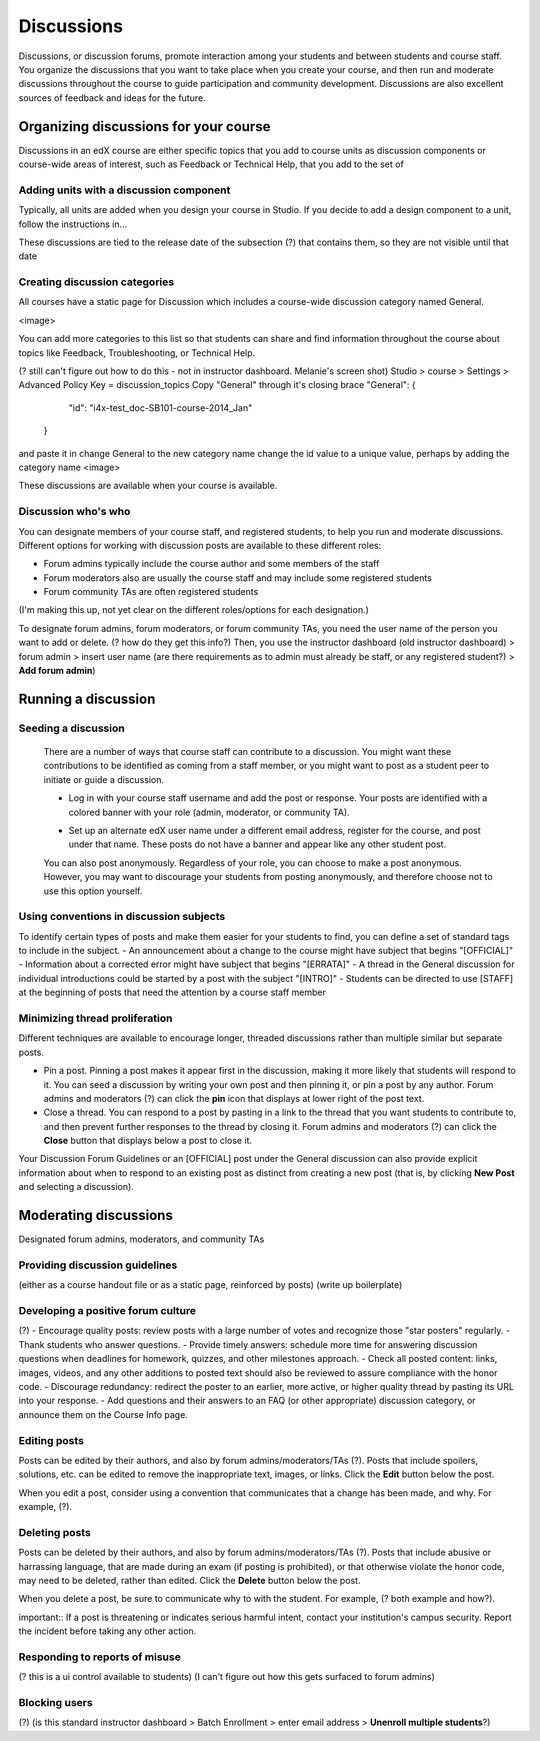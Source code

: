 ##############
Discussions
##############

Discussions, or discussion forums, promote interaction among your students and between students and course staff. You organize the discussions that you want to take place when you create your course, and then run and moderate discussions throughout the course to guide participation and community development. Discussions are also excellent sources of feedback and ideas for the future.

*************************************************
Organizing discussions for your course
*************************************************

Discussions in an edX course are either specific topics that you add to course units as discussion components or course-wide areas of interest, such as Feedback or Technical Help, that you add to the set of 

============================================
Adding units with a discussion component
============================================

Typically, all units are added when you design your course in Studio. If you decide to add a design component to a unit, follow the instructions in...

These discussions are tied to the release date of the subsection (?) that contains them, so they are not visible until that date

=====================================
Creating discussion categories
=====================================
All courses have a static page for Discussion which includes a course-wide discussion category named General. 

<image>

You can add more categories to this list so that students can share and find information throughout the course about topics like Feedback, Troubleshooting, or Technical Help.

(? still can't figure out how to do this - not in instructor dashboard. Melanie's screen shot)
Studio > course > Settings > Advanced 
Policy Key = discussion_topics
Copy "General" through it's closing brace
"General": {
        "id": "i4x-test_doc-SB101-course-2014_Jan"
    }
and paste it in
change General to the new category name
change the id value to a unique value, perhaps by adding the category name
<image>    

These discussions are available when your course is available.

=======================
Discussion who's who 
=======================

You can designate members of your course staff, and registered students, to help you run and moderate discussions. Different options for working with discussion posts are available to these different roles:

- Forum admins typically include the course author and some members of the staff
- Forum moderators also are usually the course staff and may include some registered students
- Forum community TAs are often registered students

(I'm making this up, not yet clear on the different roles/options for each designation.)

To designate forum admins, forum moderators, or forum community TAs, you need the user name of the person you want to add or delete. (? how do they get this info?) Then, you use the instructor dashboard (old instructor dashboard) > forum admin > insert user name (are there requirements as to admin must already be staff, or any registered student?) > **Add forum admin**)


*********************
Running a discussion
*********************

========================
Seeding a discussion
========================

 There are a number of ways that course staff can contribute to a discussion. You might want these contributions to be identified as coming from a staff member, or you might want to post as a student peer to initiate or guide a discussion.

 * Log in with your course staff username and add the post or response. Your posts are identified with a colored banner with your role (admin, moderator, or community TA).
 .. <image>
 * Set up an alternate edX user name under a different email address, register for the course, and post under that name. These posts do not have a banner and appear like any other student post.
 
 You can also post anonymously. Regardless of your role, you can choose to make a post anonymous. However, you may want to discourage your students from posting anonymously, and therefore choose not to use this option yourself.

=======================================
Using conventions in discussion subjects
=======================================

To identify certain types of posts and make them easier for your students to find, you can define a set of standard tags to include in the subject. 
- An announcement about a change to the course might have subject that begins "[OFFICIAL]"
- Information about a corrected error  might have subject that begins "[ERRATA]"
- A thread in the General discussion for individual introductions could be started by a post with the subject "[INTRO]"
- Students can be directed to use [STAFF] at the beginning of posts that need the attention by a course staff member

=====================
Minimizing thread proliferation
=====================

Different techniques are available to encourage longer, threaded discussions rather than multiple similar but separate posts.

- Pin a post. Pinning a post makes it appear first in the discussion, making it more likely that students will respond to it. You can seed a discussion by writing your own post and then pinning it, or pin a post by any author. Forum admins and moderators (?) can click the **pin** icon that displays at lower right of the post text.
- Close a thread. You can respond to a post by pasting in a link to the thread that you want students to contribute to, and then prevent further responses to the thread by closing it. Forum admins and moderators (?) can click the **Close** button that displays below a post to close it.

Your Discussion Forum Guidelines or an [OFFICIAL] post under the General discussion can also provide explicit information about when to respond to an existing post as distinct from creating a new post (that is, by clicking **New Post** and selecting a discussion).

***********************
Moderating discussions
***********************

Designated forum admins, moderators, and community TAs  

========================================
Providing discussion guidelines 
========================================

(either as a course handout file or as a static page, reinforced by posts)
(write up boilerplate)


========================================
Developing a positive forum culture
========================================

(?)
- Encourage quality posts: review posts with a large number of votes and recognize those "star posters" regularly.
- Thank students who answer questions.
- Provide timely answers: schedule more time for answering discussion questions when deadlines for homework, quizzes, and other milestones approach.
- Check all posted content: links, images, videos, and any other additions to posted text should also be reviewed to assure compliance with the honor code.
- Discourage redundancy: redirect the poster to an earlier, more active, or higher quality thread by pasting its URL into your response. 
- Add questions and their answers to an FAQ (or other appropriate) discussion category, or announce them on the Course Info page.

==================
Editing posts 
==================

Posts can be edited by their authors, and also by forum admins/moderators/TAs (?). Posts that include spoilers, solutions, etc. can be edited to remove the inappropriate text, images, or links. Click the **Edit** button below the post.

When you edit a post, consider using a convention that communicates that a change has been made, and why. For example, (?).

==================
Deleting posts 
==================

Posts can be deleted by their authors, and also by forum admins/moderators/TAs (?). Posts that include abusive or harrassing language, that are made during an exam (if posting is prohibited), or that otherwise violate the honor code, may need to be deleted, rather than edited. Click the **Delete** button below the post.

When you delete a post, be sure to communicate why to with the student. For example, (? both example and how?).

important:: If a post is threatening or indicates serious harmful intent, contact your institution's campus security. Report the incident before taking any other action. 

==================================
Responding to reports of misuse
==================================
(? this is a ui control available to students)
(I can't figure out how this gets surfaced to forum admins)

===============
Blocking users
===============

(?) 
(is this standard instructor dashboard > Batch Enrollment > enter email address > **Unenroll multiple students**?)

